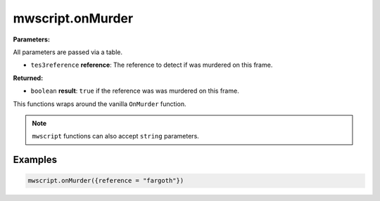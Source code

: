 
mwscript.onMurder
====================================================================================================

**Parameters:**

All parameters are passed via a table.

- ``tes3reference`` **reference**: The reference to detect if was murdered on this frame.

**Returned:**

- ``boolean`` **result**: ``true`` if the reference was was murdered on this frame.


This functions wraps around the vanilla ``OnMurder`` function.

.. note:: ``mwscript`` functions can also accept ``string`` parameters.

Examples
----------------------------------------------------------------------------------------------------

.. code-block:: lua

    mwscript.onMurder({reference = "fargoth"})
